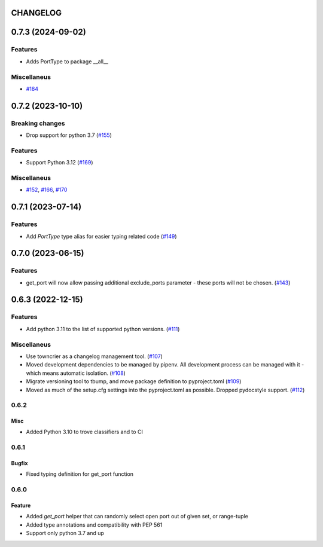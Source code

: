 CHANGELOG
=========

.. towncrier release notes start

0.7.3 (2024-09-02)
==================

Features
--------

- Adds PortType to package __all__


Miscellaneus
------------

- `#184 <https://github.com/kmike/port-for/issues/184>`__


0.7.2 (2023-10-10)
==================

Breaking changes
----------------

- Drop support for python 3.7 (`#155 <https://github.com/kmike/port-for/issues/155>`__)


Features
--------

- Support Python 3.12 (`#169 <https://github.com/kmike/port-for/issues/169>`__)


Miscellaneus
------------

- `#152 <https://github.com/kmike/port-for/issues/152>`__, `#166 <https://github.com/kmike/port-for/issues/166>`__, `#170 <https://github.com/kmike/port-for/issues/170>`__


0.7.1 (2023-07-14)
==================

Features
--------

- Add `PortType` type alias for easier typing related code (`#149 <https://github.com/kmike/port-for/issues/149>`_)


0.7.0 (2023-06-15)
==================

Features
--------

- get_port will now allow passing additional exclude_ports parameter - these ports will not be chosen. (`#143 <https://github.com/kmike/port-for/issues/143>`_)


0.6.3 (2022-12-15)
==================

Features
--------

- Add python 3.11 to the list of supported python versions. (`#111 <https://github.com/kmike/port-for/issues/111>`_)


Miscellaneus
------------

- Use towncrier as a changelog management tool. (`#107 <https://github.com/kmike/port-for/issues/107>`_)
- Moved development dependencies to be managed by pipenv.
  All development process can be managed  with it - which means automatic isolation. (`#108 <https://github.com/kmike/port-for/issues/108>`_)
- Migrate versioning tool to tbump, and move package definition to pyproject.toml (`#109 <https://github.com/kmike/port-for/issues/109>`_)
- Moved as much of the setup.cfg settings into the pyproject.toml as possible.
  Dropped pydocstyle support. (`#112 <https://github.com/kmike/port-for/issues/112>`_)


0.6.2
----------

Misc
++++

- Added Python 3.10 to trove classifiers and to CI

0.6.1
----------

Bugfix
++++++

- Fixed typing definition for get_port function

0.6.0
----------

Feature
+++++++

- Added `get_port` helper that can randomly select open port out of given set, or range-tuple
- Added type annotations and compatibility with PEP 561
- Support only python 3.7 and up
